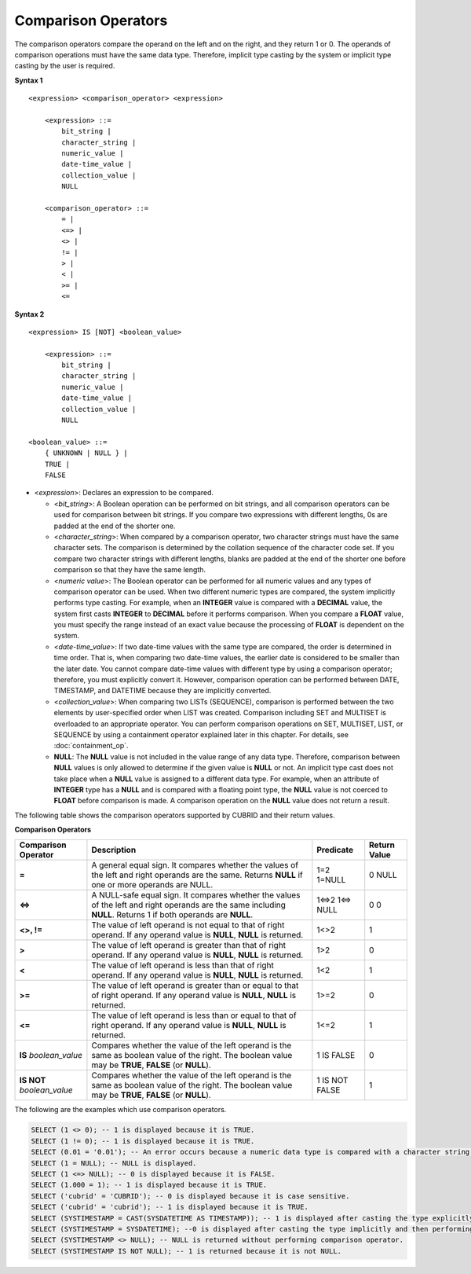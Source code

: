 ********************
Comparison Operators
********************

The comparison operators compare the operand on the left and on the right, and they return 1 or 0. The operands of comparison operations must have the same data type. Therefore, implicit type casting by the system or implicit type casting by the user is required.

**Syntax 1**

::

    <expression> <comparison_operator> <expression>
     
        <expression> ::=
            bit_string |
            character_string |
            numeric_value |
            date-time_value |
            collection_value |
            NULL
     
        <comparison_operator> ::=
            = |
            <=> |
            <> |
            != |
            > |
            < |
            >= |
            <=

**Syntax 2**

::

    <expression> IS [NOT] <boolean_value>
     
        <expression> ::=
            bit_string |
            character_string |
            numeric_value |
            date-time_value |
            collection_value |
            NULL
     
    <boolean_value> ::=
        { UNKNOWN | NULL } |
        TRUE |
        FALSE

*   <*expression*>: Declares an expression to be compared.

    *   <*bit_string*>: A Boolean operation can be performed on bit strings, and all comparison operators can be used for comparison between bit strings. If you compare two expressions with different lengths, 0s are padded at the end of the shorter one.

    *   <*character_string*>: When compared by a comparison operator, two character strings must have the same character sets. The comparison is determined by the collation sequence of the character code set. If you compare two character strings with different lengths, blanks are padded at the end of the shorter one before comparison so that they have the same length.

    *   <*numeric value*>: The Boolean operator can be performed for all numeric values and any types of comparison operator can be used. When two different numeric types are compared, the system implicitly performs type casting. For example, when an **INTEGER** value is compared with a **DECIMAL** value, the system first casts **INTEGER** to **DECIMAL** before it performs comparison. When you compare a **FLOAT** value, you must specify the range instead of an exact value because the processing of **FLOAT** is dependent on the system.

    *   <*date-time_value*>: If two date-time values with the same type are compared, the order is determined in time order. That is, when comparing two date-time values, the earlier date is considered to be smaller than the later date. You cannot compare date-time values with different type by using a comparison operator; therefore, you must explicitly convert it. However, comparison operation can be performed between DATE, TIMESTAMP, and DATETIME because they are implicitly converted.

    *   <*collection_value*>: When comparing two LISTs (SEQUENCE), comparison is performed between the two elements by user-specified order when LIST was created. Comparison including SET and MULTISET is overloaded to an appropriate operator. You can perform comparison operations on SET, MULTISET, LIST, or SEQUENCE by using a containment operator explained later in this chapter. For details, see :doc:`containment_op`.

    *   **NULL**: The **NULL** value is not included in the value range of any data type. Therefore, comparison between **NULL** values is only allowed to determine if the given value is **NULL** or not. An implicit type cast does not take place when a **NULL** value is assigned to a different data type. For example, when an attribute of **INTEGER** type has a **NULL** and is compared with a floating point type, the **NULL** value is not coerced to **FLOAT** before comparison is made. A comparison operation on the **NULL** value does not return a result.

The following table shows the comparison operators supported by CUBRID and their return values.

**Comparison Operators**

+-------------------------+---------------------------------------------------------------------------------------------+----------------+----------------+
| Comparison Operator     | Description                                                                                 | Predicate      | Return Value   |
+=========================+=============================================================================================+================+================+
| **=**                   | A general equal sign. It compares whether the values of the left and right operands         | 1=2            | 0              |
|                         | are the same. Returns **NULL**  if one or more operands are NULL.                           | 1=NULL         | NULL           |
+-------------------------+---------------------------------------------------------------------------------------------+----------------+----------------+
| **<=>**                 | A NULL-safe equal sign. It compares whether the values of the left and right operands       | 1<=>2          | 0              |
|                         | are the same including **NULL**. Returns 1 if both operands are **NULL**.                   | 1<=> NULL      | 0              |
+-------------------------+---------------------------------------------------------------------------------------------+----------------+----------------+
| **<>, !=**              | The value of left operand is not equal to that of right operand.                            | 1<>2           | 1              |
|                         | If any operand value is **NULL**, **NULL** is returned.                                     |                |                |
+-------------------------+---------------------------------------------------------------------------------------------+----------------+----------------+
| **>**                   | The value of left operand is greater than that of right operand.                            | 1>2            | 0              |
|                         | If any operand value is **NULL**, **NULL** is returned.                                     |                |                |
+-------------------------+---------------------------------------------------------------------------------------------+----------------+----------------+
| **<**                   | The value of left operand is less than that of right operand.                               | 1<2            | 1              |
|                         | If any operand value is **NULL**, **NULL** is returned.                                     |                |                |
+-------------------------+---------------------------------------------------------------------------------------------+----------------+----------------+
| **>=**                  | The value of left operand is greater than or equal to that of right operand.                | 1>=2           | 0              |
|                         | If any operand value is **NULL**, **NULL** is returned.                                     |                |                |
+-------------------------+---------------------------------------------------------------------------------------------+----------------+----------------+
| **<=**                  | The value of left operand is less than or equal to that of right operand.                   | 1<=2           | 1              |
|                         | If any operand value is  **NULL**, **NULL** is returned.                                    |                |                |
+-------------------------+---------------------------------------------------------------------------------------------+----------------+----------------+
| **IS**                  | Compares whether the value of the left operand is the same as boolean value of the right.   | 1 IS FALSE     | 0              |
| *boolean_value*         | The boolean value may be **TRUE**, **FALSE** (or **NULL**).                                 |                |                |
+-------------------------+---------------------------------------------------------------------------------------------+----------------+----------------+
| **IS NOT**              | Compares whether the value of the left operand is the same as boolean value of the right.   | 1 IS NOT FALSE | 1              |
| *boolean_value*         | The boolean value may be **TRUE**, **FALSE** (or **NULL**).                                 |                |                |
+-------------------------+---------------------------------------------------------------------------------------------+----------------+----------------+

The following are the examples which use comparison operators.

.. code-block:: sql

    SELECT (1 <> 0); -- 1 is displayed because it is TRUE.
    SELECT (1 != 0); -- 1 is displayed because it is TRUE.  
    SELECT (0.01 = '0.01'); -- An error occurs because a numeric data type is compared with a character string type.
    SELECT (1 = NULL); -- NULL is displayed.
    SELECT (1 <=> NULL); -- 0 is displayed because it is FALSE. 
    SELECT (1.000 = 1); -- 1 is displayed because it is TRUE.
    SELECT ('cubrid' = 'CUBRID'); -- 0 is displayed because it is case sensitive.
    SELECT ('cubrid' = 'cubrid'); -- 1 is displayed because it is TRUE.
    SELECT (SYSTIMESTAMP = CAST(SYSDATETIME AS TIMESTAMP)); -- 1 is displayed after casting the type explicitly and then performing comparison operator. 
    SELECT (SYSTIMESTAMP = SYSDATETIME); --0 is displayed after casting the type implicitly and then performing comparison operator. 
    SELECT (SYSTIMESTAMP <> NULL); -- NULL is returned without performing comparison operator.
    SELECT (SYSTIMESTAMP IS NOT NULL); -- 1 is returned because it is not NULL.
    